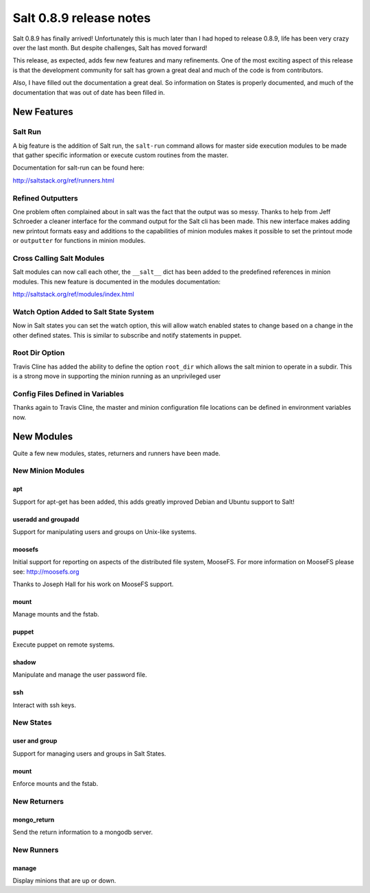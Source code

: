 ========================
Salt 0.8.9 release notes
========================

Salt 0.8.9 has finally arrived! Unfortunately this is much later than I had
hoped to release 0.8.9, life has been very crazy over the last month. But
despite challenges, Salt has moved forward!

This release, as expected, adds few new features and many refinements. One
of the most exciting aspect of this release is that the development community
for salt has grown a great deal and much of the code is from contributors.

Also, I have filled out the documentation a great deal. So information on
States is properly documented, and much of the documentation that was out of
date has been filled in.

New Features
------------

Salt Run
````````

A big feature is the addition of Salt run, the ``salt-run`` command allows for
master side execution modules to be made that gather specific information or
execute custom routines from the master.

Documentation for salt-run can be found here:

http://saltstack.org/ref/runners.html

Refined Outputters
``````````````````

One problem often complained about in salt was the fact that the output was
so messy. Thanks to help from Jeff Schroeder a cleaner interface for the
command output for the Salt cli has been made. This new interface makes
adding new printout formats easy and additions to the capabilities of minion
modules makes it possible to set the printout mode or ``outputter`` for
functions in minion modules.

Cross Calling Salt Modules
```````````````````````````

Salt modules can now call each other, the ``__salt__`` dict has been added to
the predefined references in minion modules. This new feature is documented in
the modules documentation:

http://saltstack.org/ref/modules/index.html

Watch Option Added to Salt State System
````````````````````````````````````````

Now in Salt states you can set the watch option, this will allow watch enabled
states to change based on a change in the other defined states. This is similar
to subscribe and notify statements in puppet.

Root Dir Option
```````````````

Travis Cline has added the ability to define the option ``root_dir`` which
allows the salt minion to operate in a subdir. This is a strong move in
supporting the minion running as an unprivileged user

Config Files Defined in Variables
`````````````````````````````````

Thanks again to Travis Cline, the master and minion configuration file locations
can be defined in environment variables now.

New Modules
-----------

Quite a few new modules, states, returners and runners have been made.

New Minion Modules
``````````````````

apt
~~~

Support for apt-get has been added, this adds greatly improved Debian and
Ubuntu support to Salt!

useradd and groupadd
~~~~~~~~~~~~~~~~~~~~

Support for manipulating users and groups on Unix-like systems.

moosefs
~~~~~~~

Initial support for reporting on aspects of the distributed file system,
MooseFS. For more information on MooseFS please see: http://moosefs.org

Thanks to Joseph Hall for his work on MooseFS support.

mount
~~~~~

Manage mounts and the fstab.

puppet
~~~~~~

Execute puppet on remote systems.

shadow
~~~~~~

Manipulate and manage the user password file.

ssh
~~~

Interact with ssh keys.

New States
``````````

user and group
~~~~~~~~~~~~~~

Support for managing users and groups in Salt States.

mount
~~~~~

Enforce mounts and the fstab.

New Returners
`````````````

mongo_return
~~~~~~~~~~~~

Send the return information to a mongodb server.

New Runners
```````````

manage
~~~~~~

Display minions that are up or down.
